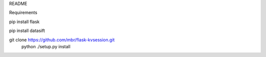 README

Requirements

pip install flask

pip install datasift

git clone https://github.com/mbr/flask-kvsession.git
  python ./setup.py install